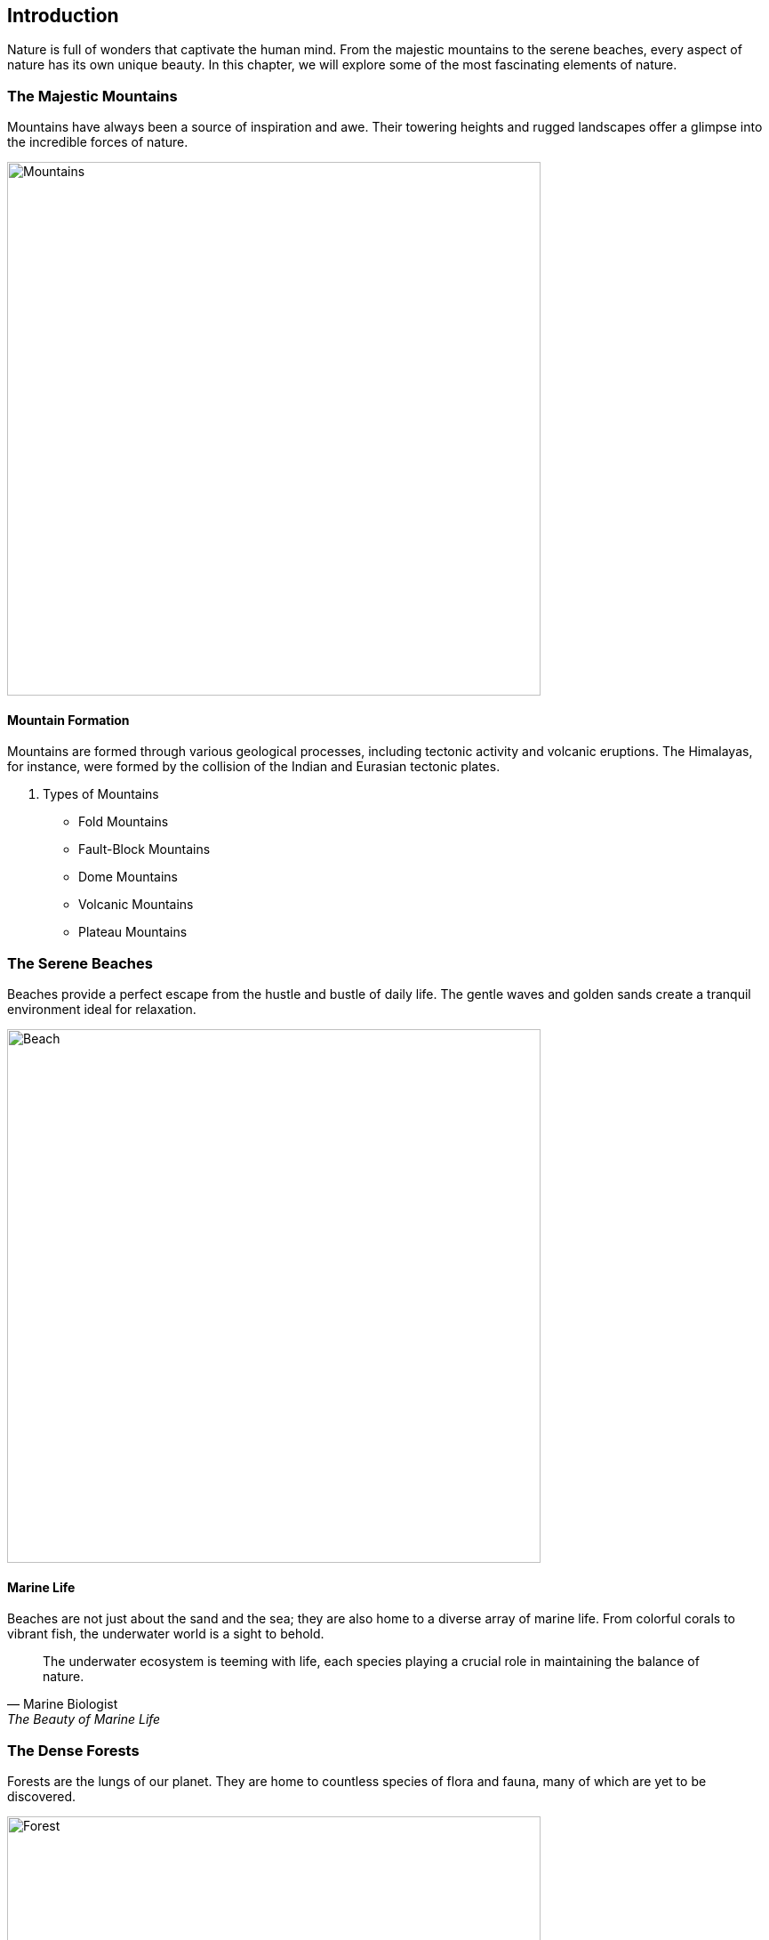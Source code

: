== Introduction

Nature is full of wonders that captivate the human mind. From the majestic mountains to the serene beaches, every aspect of nature has its own unique beauty. In this chapter, we will explore some of the most fascinating elements of nature.

=== The Majestic Mountains

Mountains have always been a source of inspiration and awe. Their towering heights and rugged landscapes offer a glimpse into the incredible forces of nature.

image::mountains.jpg[Mountains, width=600, align=center]

==== Mountain Formation

Mountains are formed through various geological processes, including tectonic activity and volcanic eruptions. The Himalayas, for instance, were formed by the collision of the Indian and Eurasian tectonic plates.

. Types of Mountains
* Fold Mountains
* Fault-Block Mountains
* Dome Mountains
* Volcanic Mountains
* Plateau Mountains

=== The Serene Beaches

Beaches provide a perfect escape from the hustle and bustle of daily life. The gentle waves and golden sands create a tranquil environment ideal for relaxation.

image::beach.jpg[Beach, width=600, align=center]

==== Marine Life

Beaches are not just about the sand and the sea; they are also home to a diverse array of marine life. From colorful corals to vibrant fish, the underwater world is a sight to behold.

[quote, Marine Biologist, "The Beauty of Marine Life"]
____
The underwater ecosystem is teeming with life, each species playing a crucial role in maintaining the balance of nature.
____

=== The Dense Forests

Forests are the lungs of our planet. They are home to countless species of flora and fauna, many of which are yet to be discovered.

image::forest.jpg[Forest, width=600, align=center]

==== Biodiversity

Forests are incredibly biodiverse. The Amazon Rainforest, for example, is home to over 400 billion individual trees representing more than 16,000 species.

* Fun Fact: The Amazon Rainforest produces 20% of the world's oxygen.

=== Conclusion

Nature's wonders are endless. By exploring the mountains, beaches, and forests, we gain a deeper appreciation for the planet we call home. Protecting these natural wonders is essential for the well-being of future generations.

=== Further Reading

For more information on the topics covered in this chapter, check out the following resources:

* https://www.nationalgeographic.com[National Geographic]
* https://www.wwf.org[World Wildlife Fund]
* https://www.nature.org[The Nature Conservancy]

=== References

1. Smith, J. (2020). _The Wonders of the World_. New York: Nature Press.
2. Johnson, L. (2018). _Earth's Natural Beauty_. London: Green Earth Publishing.

=== Appendix

==== Image Credits

* Mountains: Photo by Samuel Ferrera on Unsplash
* Beach: Photo by Camille Minouflet on Unsplash
* Forest: Photo by Sebastian Unrau on Unsplash
